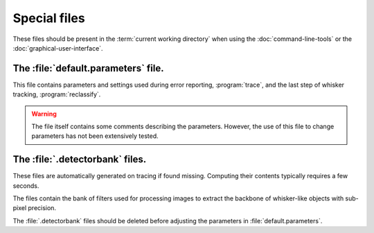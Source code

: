 .. specialfiles:

=============
Special files
=============

These files should be present in the :term:`current working directory` when
using the :doc:`command-line-tools` or the :doc:`graphical-user-interface`.

The :file:`default.parameters` file.
,,,,,,,,,,,,,,,,,,,,,,,,,,,,,,,,,,,,

This file contains parameters and settings used during error reporting,
:program:`trace`, and the last step of whisker tracking, :program:`reclassify`.

.. warning::

  The file itself contains some comments describing the parameters.  However,
  the use of this file to change parameters has not been extensively tested.


.. todo::

   Describe parameters.

The :file:`.detectorbank` files.
,,,,,,,,,,,,,,,,,,,,,,,,,,,,,,,,

These files are automatically generated on tracing if found missing.  Computing
their contents typically requires a few seconds.

The files contain the bank of filters used for processing images to extract the
backbone of whisker-like objects with sub-pixel precision.

The :file:`.detectorbank` files should be deleted before adjusting the
parameters in :file:`default.parameters`.
